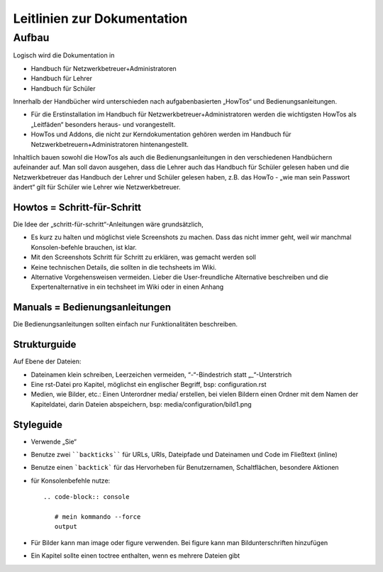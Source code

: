 Leitlinien zur Dokumentation
============================

Aufbau
------

Logisch wird die Dokumentation in

- Handbuch für Netzwerkbetreuer+Administratoren
- Handbuch für Lehrer
- Handbuch für Schüler

Innerhalb der Handbücher wird unterschieden nach aufgabenbasierten „HowTos“ und Bedienungsanleitungen.

- Für die Erstinstallation im Handbuch für Netzwerkbetreuer+Administratoren werden die wichtigsten HowTos als „Leitfäden“ besonders heraus- und vorangestellt.
- HowTos und Addons, die nicht zur Kerndokumentation gehören werden im Handbuch für Netzwerkbetreuern+Administratoren hintenangestellt.

Inhaltlich bauen sowohl die HowTos als auch die Bedienungsanleitungen in den verschiedenen Handbüchern aufeinander auf. Man soll davon ausgehen, dass die Lehrer auch das Handbuch für Schüler gelesen haben und die Netzwerkbetreuer das Handbuch der Lehrer und Schüler gelesen haben, z.B. das HowTo - „wie man sein Passwort ändert“ gilt für Schüler wie Lehrer wie Netzwerkbetreuer.

Howtos = Schritt-für-Schritt
~~~~~~~~~~~~~~~~~~~~~~~~~~~~

Die Idee der „schritt-für-schritt“-Anleitungen wäre grundsätzlich,

- Es kurz zu halten und möglichst viele Screenshots zu machen. Dass das nicht immer geht, weil wir manchmal Konsolen-befehle brauchen, ist klar.
- Mit den Screenshots Schritt für Schritt zu erklären, was gemacht werden soll
- Keine technischen Details, die sollten in die techsheets im Wiki.
- Alternative Vorgehensweisen vermeiden. Lieber die User-freundliche Alternative beschreiben und die Expertenalternative in ein techsheet im Wiki oder in einen Anhang

Manuals = Bedienungsanleitungen
~~~~~~~~~~~~~~~~~~~~~~~~~~~~~~~

Die Bedienungsanleitungen sollten einfach nur Funktionalitäten beschreiben.

Strukturguide
~~~~~~~~~~~~~

Auf Ebene der Dateien:

- Dateinamen klein schreiben, Leerzeichen vermeiden, “-“-Bindestrich statt „_“-Unterstrich
- Eine rst-Datei pro Kapitel, möglichst ein englischer Begriff, bsp: configuration.rst
- Medien, wie Bilder, etc.: Einen Unterordner media/ erstellen, bei vielen Bildern einen Ordner mit dem Namen der Kapiteldatei, darin Dateien abspeichern, bsp: media/configuration/bild1.png

Styleguide
~~~~~~~~~~

- Verwende „Sie“
- Benutze zwei ````backticks```` für URLs, URIs, Dateipfade und Dateinamen und Code im Fließtext (inline)
- Benutze einen ```backtick``` für das Hervorheben für Benutzernamen, Schaltflächen, besondere Aktionen
- für Konsolenbefehle nutze::

   .. code-block:: console

      # mein kommando --force
      output

- Für Bilder kann man image oder figure verwenden. Bei figure kann man Bildunterschriften hinzufügen
- Ein Kapitel sollte einen toctree enthalten, wenn es mehrere Dateien gibt

